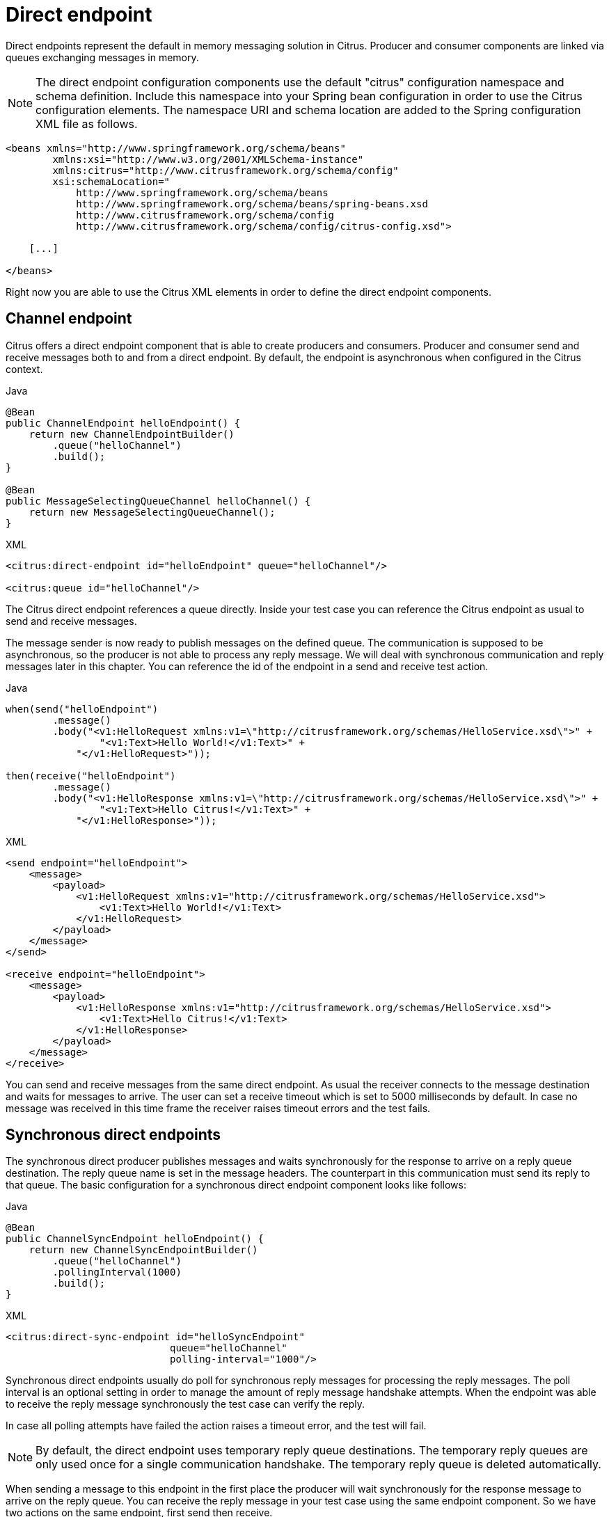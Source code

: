 [[direct]]
= Direct endpoint

Direct endpoints represent the default in memory messaging solution in Citrus. Producer and consumer components are linked
via queues exchanging messages in memory.

NOTE: The direct endpoint configuration components use the default "citrus" configuration namespace and schema definition.
Include this namespace into your Spring bean configuration in order to use the Citrus configuration elements. The namespace
URI and schema location are added to the Spring configuration XML file as follows.

[source,xml]
----
<beans xmlns="http://www.springframework.org/schema/beans"
        xmlns:xsi="http://www.w3.org/2001/XMLSchema-instance"
        xmlns:citrus="http://www.citrusframework.org/schema/config"
        xsi:schemaLocation="
            http://www.springframework.org/schema/beans
            http://www.springframework.org/schema/beans/spring-beans.xsd
            http://www.citrusframework.org/schema/config
            http://www.citrusframework.org/schema/config/citrus-config.xsd">

    [...]

</beans>
----

Right now you are able to use the Citrus XML elements in order to define the direct endpoint components.

[[direct-endpoint]]
== Channel endpoint

Citrus offers a direct endpoint component that is able to create producers and consumers. Producer and consumer
send and receive messages both to and from a direct endpoint. By default, the endpoint is asynchronous when configured
in the Citrus context.

.Java
[source,java,indent=0,role="primary"]
----
@Bean
public ChannelEndpoint helloEndpoint() {
    return new ChannelEndpointBuilder()
        .queue("helloChannel")
        .build();
}

@Bean
public MessageSelectingQueueChannel helloChannel() {
    return new MessageSelectingQueueChannel();
}
----

.XML
[source,xml,indent=0,role="secondary"]
----
<citrus:direct-endpoint id="helloEndpoint" queue="helloChannel"/>

<citrus:queue id="helloChannel"/>
----

The Citrus direct endpoint references a queue directly. Inside your test case you can reference the
Citrus endpoint as usual to send and receive messages.

The message sender is now ready to publish messages on the defined queue. The communication is supposed to be asynchronous,
so the producer is not able to process any reply message. We will deal with synchronous communication and reply messages
later in this chapter. You can reference the id of the endpoint in a send and receive test action.

.Java
[source,java,indent=0,role="primary"]
----
when(send("helloEndpoint")
        .message()
        .body("<v1:HelloRequest xmlns:v1=\"http://citrusframework.org/schemas/HelloService.xsd\">" +
                "<v1:Text>Hello World!</v1:Text>" +
            "</v1:HelloRequest>"));

then(receive("helloEndpoint")
        .message()
        .body("<v1:HelloResponse xmlns:v1=\"http://citrusframework.org/schemas/HelloService.xsd\">" +
                "<v1:Text>Hello Citrus!</v1:Text>" +
            "</v1:HelloResponse>"));
----

.XML
[source,xml,indent=0,role="secondary"]
----
<send endpoint="helloEndpoint">
    <message>
        <payload>
            <v1:HelloRequest xmlns:v1="http://citrusframework.org/schemas/HelloService.xsd">
                <v1:Text>Hello World!</v1:Text>
            </v1:HelloRequest>
        </payload>
    </message>
</send>

<receive endpoint="helloEndpoint">
    <message>
        <payload>
            <v1:HelloResponse xmlns:v1="http://citrusframework.org/schemas/HelloService.xsd">
                <v1:Text>Hello Citrus!</v1:Text>
            </v1:HelloResponse>
        </payload>
    </message>
</receive>
----

You can send and receive messages from the same direct endpoint. As usual the receiver connects
to the message destination and waits for messages to arrive. The user can set a receive timeout which is set to 5000 milliseconds
by default. In case no message was received in this time frame the receiver raises timeout errors and the test fails.

[[synchronous-direct-endpoints]]
== Synchronous direct endpoints

The synchronous direct producer publishes messages and waits synchronously for the response to arrive on a reply queue
destination. The reply queue name is set in the message headers. The counterpart in this communication must send its
reply to that queue. The basic configuration for a synchronous direct endpoint component looks like follows:

.Java
[source,java,indent=0,role="primary"]
----
@Bean
public ChannelSyncEndpoint helloEndpoint() {
    return new ChannelSyncEndpointBuilder()
        .queue("helloChannel")
        .pollingInterval(1000)
        .build();
}
----

.XML
[source,xml,indent=0,role="secondary"]
----
<citrus:direct-sync-endpoint id="helloSyncEndpoint"
                            queue="helloChannel"
                            polling-interval="1000"/>
----

Synchronous direct endpoints usually do poll for synchronous reply messages for processing the reply messages.
The poll interval is an optional setting in order to manage the amount of reply message handshake attempts. When the endpoint
was able to receive the reply message synchronously the test case can verify the reply.

In case all polling attempts have failed the action raises a timeout error, and the test will fail.

NOTE: By default, the direct endpoint uses temporary reply queue destinations. The temporary reply queues are only
used once for a single communication handshake. The temporary reply queue is deleted automatically.

When sending a message to this endpoint in the first place the producer will wait synchronously for the response message
to arrive on the reply queue. You can receive the reply message in your test case using the same endpoint component. So
we have two actions on the same endpoint, first send then receive.

.Java
[source,java,indent=0,role="primary"]
----
when(send("helloSyncEndpoint")
        .message()
        .body("<v1:HelloRequest xmlns:v1=\"http://citrusframework.org/schemas/HelloService.xsd\">" +
                "<v1:Text>Hello World!</v1:Text>" +
            "</v1:HelloRequest>"));

then(receive("helloSyncEndpoint")
        .message()
        .body("<v1:HelloResponse xmlns:v1=\"http://citrusframework.org/schemas/HelloService.xsd\">" +
                "<v1:Text>Hello Citrus!</v1:Text>" +
            "</v1:HelloResponse>"));
----

.XML
[source,xml,indent=0,role="secondary"]
----
<send endpoint="helloSyncEndpoint">
    <message>
        <payload>
            <v1:HelloRequest xmlns:v1="http://citrusframework.org/schemas/HelloService.xsd">
                <v1:Text>Hello World!</v1:Text>
            </v1:HelloRequest>
        </payload>
    </message>
</send>

<receive endpoint="helloSyncEndpoint">
    <message>
        <payload>
            <v1:HelloResponse xmlns:v1="http://citrusframework.org/schemas/HelloService.xsd">
                <v1:Text>Hello Citrus!</v1:Text>
            </v1:HelloResponse>
        </payload>
    </message>
</receive>
----

This is how you handle synchronous communication as a sender. You publish messages to a queue and wait for reply messages
on a temporary reply queue. The next section deals with the same synchronous communication, but now Citrus will receive
a request and send a synchronous reply message to a temporary reply queue.

As usual the reply queue name is stored in the message headers. Citrus handles this synchronous communication with the
same synchronous direct endpoint component. The handling of temporary reply destinations is done automatically behind
the scenes.

So we have again two actions in our test case, but this time first receive then send.

.Java
[source,java,indent=0,role="primary"]
----
when(receive("helloSyncEndpoint")
        .message()
        .body("<v1:HelloRequest xmlns:v1=\"http://citrusframework.org/schemas/HelloService.xsd\">" +
                "<v1:Text>Hello World!</v1:Text>" +
            "</v1:HelloRequest>"));

then(send("helloSyncEndpoint")
        .message()
        .body("<v1:HelloResponse xmlns:v1=\"http://citrusframework.org/schemas/HelloService.xsd\">" +
                "<v1:Text>Hello Citrus!</v1:Text>" +
            "</v1:HelloResponse>"));
----

.XML
[source,xml,indent=0,role="secondary"]
----
<receive endpoint="helloSyncEndpoint">
    <message>
        <payload>
            <v1:HelloRequest xmlns:v1="http://citrusframework.org/schemas/HelloService.xsd">
                <v1:Text>Hello World!</v1:Text>
            </v1:HelloRequest>
        </payload>
    </message>
</receive>

<send endpoint="helloSyncEndpoint">
    <message>
        <payload>
            <v1:HelloResponse xmlns:v1="http://citrusframework.org/schemas/HelloService.xsd">
                <v1:Text>Hello Citrus!</v1:Text>
            </v1:HelloResponse>
        </payload>
    </message>
</send>
----

[[message-queue-selector]]
== Message selectors

A queue can hold multiple messages at the same time. Usually you receive messages using first-in-first-out pattern. Message
selectors enable you to select messages form that queue so you can pick messages form a queue based on a selector evaluation.

Citrus introduces a special message queue implementation that supports message selectors.

.Java
[source,java,indent=0,role="primary"]
----
@Bean
public MessageSelectingQueueChannel helloChannel() {
    return new MessageSelectingQueueChannel();
}
----

.XML
[source,xml,indent=0,role="secondary"]
----
<citrus:queue id="orderChannel" capacity="5"/>
----

We can add a capacity attribute for this queue. A receive test action makes use of message selectors on header values as described
in link:#receive-message-selectors[message-selector].

In addition to that we have implemented other message filter possibilities on message queues that we discuss in the next
sections.

[[payload-matching-message-queue-selector]]
== Payload matching selector

You can select messages based on the payload content. Either you define the expected payload as an exact match in the selector
or you make use of Citrus validation matchers which is more adequate in most scenarios.

Assume there are two different plain text messages living on a message queue waiting to be picked up by a consumer.

[source,text]
----
Hello, welcome!
----

[source,text]
----
GoodBye, see you next time!
----

The tester would like to pick up the message starting with *GoodBye* in our test case. The other messages should be left on the
queue as we are not interested in it right now. We can define a payload matching selector in the receive action like this:

.Java
[source,java,indent=0,role="primary"]
----
when(receive("orderChannelEndpoint")
        .selector(Collections.singletonMap("payload", "@startsWith(GoodBye)@"))
        .message()
        .body("GoodBye, see you next time!"));
----

.XML
[source,xml,indent=0,role="secondary"]
----
<receive endpoint="orderChannelEndpoint">
    <selector>
        <element name="payload" value="@startsWith(GoodBye)@"/>
    </selector>
    <message>
        <payload>GoodBye, see you next time!</payload>
    </message>
</receive>
----

The Citrus receiver picks up the *GoodBye* from the queue selected via the payload matching expression defined in the
selector element. Of course, you can also combine message header selectors and payload matching selectors as shown in this
example below where a message header *sequenceId* is added to the selection logic.

.Java
[source,java,indent=0,role="primary"]
----
Map<String, String> selectorMap = new HashMap<>();
selectorMap.put("payload", "@startsWith(GoodBye)@");
selectorMap.put("sequenceId", "1234");

when(receive("orderChannelEndpoint")
        .selector(selector)
        .message()
        .body("GoodBye, see you next time!"));
----

.XML
[source,xml,indent=0,role="secondary"]
----
<selector>
    <element name="payload" value="@startsWith(GoodBye)@"/>
    <element name="sequenceId" value="1234"/>
</selector>
----

[[root-qname-message-queue-selector]]
== Root QName selector

As a special payload matching selector you can use the XML root QName of your message as selection criteria when dealing
with XML message content. Let's see how this works in a small example:

We have two different XML messages on a message queue waiting to be picked up by a consumer.

[source,xml]
----
<HelloMessage xmlns="http://citrusframework.org/schema">Hello Citrus</HelloMessage>
----

[source,xml]
----
<GoodbyeMessage xmlns="http://citrusframework.org/schema">Goodbye Citrus</GoodbyeMessage>
----

We would like to pick up the *GoodbyeMessage* in our test case. The *HelloMessage* should be left on the message queue
as we are not interested in it right now. We can define a root qname message selector in the receive action like this:

.Java
[source,java,indent=0,role="primary"]
----
when(receive("orderChannelEndpoint")
        .selector(Collections.singletonMap("root-qname", "GoodbyeMessage"))
        .message()
        .body("<GoodbyeMessage xmlns=\"http://citrusframework.org/schema\">Goodbye Citrus</GoodbyeMessage>"));
----

.XML
[source,xml,indent=0,role="secondary"]
----
<receive endpoint="orderChannelEndpoint">
    <selector>
        <element name="root-qname" value="GoodbyeMessage"/>
    </selector>
    <message>
        <payload>
            <GoodbyeMessage xmlns="http://citrusframework.org/schema">Goodbye Citrus</GoodbyeMessage>
        </payload>
    </message>
</receive>
----

The Citrus receiver picks up the *GoodbyeMessage* from the queue selected via the root qname of the XML message payload.
Of course, you can also combine message header selectors and root qname selectors as shown in this example below where a
message header *sequenceId* is added to the selection logic.

.Java
[source,java,indent=0,role="primary"]
----
Map<String, String> selectorMap = new HashMap<>();
selectorMap.put("root-qname", "GoodbyeMessage");
selectorMap.put("sequenceId", "1234");

when(receive("orderChannelEndpoint")
        .selector(selector)
        .message()
        .body("GoodBye, see you next time!"));
----

.XML
[source,xml,indent=0,role="secondary"]
----
<selector>
    <element name="root-qname" value="GoodbyeMessage"/>
    <element name="sequenceId" value="1234"/>
</selector>
----

As we deal with XML qname values, we can also use namespaces in our selector root qname selection.

.Java
[source,java,indent=0,role="primary"]
----
when(receive("orderChannelEndpoint")
        .selector(Collections.singletonMap("root-qname", "{http://citrusframework.org/schema}GoodbyeMessage"))
        .message()
        .body("<GoodbyeMessage xmlns=\"http://citrusframework.org/schema\">Goodbye Citrus</GoodbyeMessage>"));
----

.XML
[source,xml,indent=0,role="secondary"]
----
<selector>
    <element name="root-qname" value="{http://citrusframework.org/schema}GoodbyeMessage"/>
</selector>
----

[[xpath-message-queue-selector]]
== Xpath selector

It is also possible to evaluate some XPath expression on the message payload in order to select a message from a message
queue. The XPath expression outcome must match an expected value and only then the message is consumed from the queue.

The syntax for the XPath expression is to be defined as the element name like this:

.Java
[source,java,indent=0,role="primary"]
----
when(receive("orderChannelEndpoint")
        .selector(Collections.singletonMap("xpath://Order/status", "pending"))
        .message()
        .body("<Order><status>pending</status></Order>"));
----

.XML
[source,xml,indent=0,role="secondary"]
----
<selector>
    <element name="xpath://Order/status" value="pending"/>
</selector>
----

The message selector looks for order messages with *status="pending"* in the message payload. This means that following
messages would get accepted/declined by the message selector.

[source,xml]
----
<Order><status>pending</status></Order> <!-- ACCEPTED -->
<Order><status>finished</status></Order> <!-- NOT ACCEPTED -->
----

Of course, you can also use XML namespaces in your XPath expressions when selecting messages from queues.

.Java
[source,java,indent=0,role="primary"]
----
when(receive("orderChannelEndpoint")
        .selector(Collections.singletonMap("xpath://ns1:Order/ns1:status", "pending"))
        .message()
        .body("<Order><status>pending</status></Order>"));
----

.XML
[source,xml,indent=0,role="secondary"]
----
<selector>
    <element name="xpath://ns1:Order/ns1:status" value="pending"/>
</selector>
----

Namespace prefixes must match the incoming message - otherwise the XPath expression will not work as expected. In our example
the message should look like this:

[source,xml]
----
<ns1:Order xmlns:ns1="http://citrus.org/schema"><ns1:status>pending</ns1:status></ns1:Order>
----

Knowing the correct XML namespace prefix is not always easy. If you are not sure which namespace prefix to choose Citrus
ships with a dynamic namespace replacement for XPath expressions. The XPath expression looks like this and is most flexible:

.Java
[source,java,indent=0,role="primary"]
----
when(receive("orderChannelEndpoint")
        .selector(Collections.singletonMap(
                "xpath://{http://citrus.org/schema}:Order/{http://citrus.org/schema}:status", "pending"))
        .message()
        .body("<Order><status>pending</status></Order>"));
----

.XML
[source,xml,indent=0,role="secondary"]
----
<selector>
    <element name="xpath://{http://citrus.org/schema}:Order/{http://citrus.org/schema}:status"
                value="pending"/>
</selector>
----

This will match all incoming messages regardless the XML namespace prefix that is used.

[[json-path-message-queue-selector]]
== JsonPath selector

It is also possible to evaluate some JsonPath expression on the message payload in order to select a message from a message
queue. The JsonPath expression outcome must match an expected value and only then the message is consumed from the queue.

The syntax for the JsonPath expression is to be defined as the element name like this:

.Java
[source,java,indent=0,role="primary"]
----
when(receive("orderChannelEndpoint")
        .selector(Collections.singletonMap("jsonPath:$.order.status", "pending"))
        .message()
        .body("{ \"order\": { \"status\": \"pending\" } }"));
----

.XML
[source,xml,indent=0,role="secondary"]
----
<selector>
    <element name="jsonPath:$.order.status" value="pending"/>
</selector>
----

The message selector looks for order messages with *status="pending"* in the message payload. This means that following messages would get accepted/declined by the message selector.

[source,json]
----
{ "order": { "status": "pending" } } //ACCEPTED
{ "order": { "status": "finished" } } //NOT ACCEPTED
----
